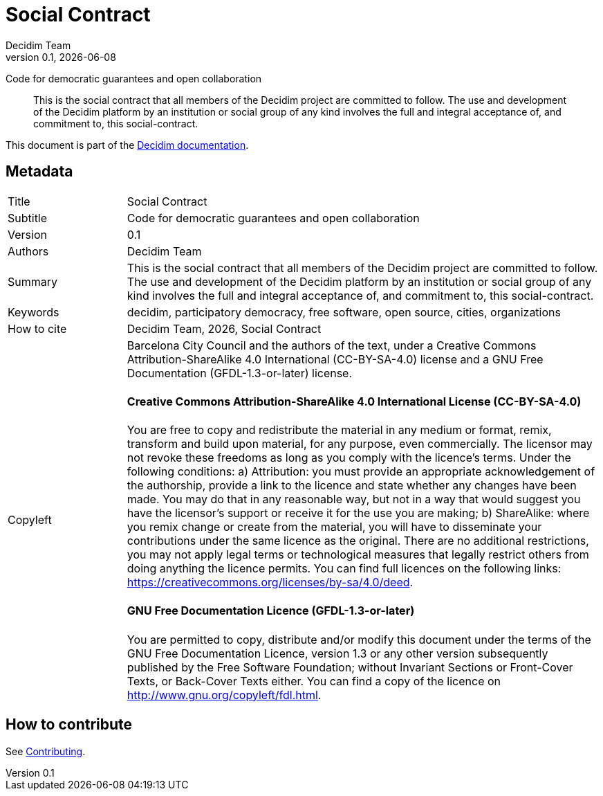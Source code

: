 // tag::metadata[]
:lang: en
//
// MANDATORY. URL pointing to a Git repository with the source code of the
// document. Something like 'https://github.com/decidim/docs-features'.
:_public_repo_url:
//
// MANDATORY. Title of the document. In web format, It appears as a heading of
// level 1. In PDF format, it appears in a title page.
:doctitle: Social Contract
//
// OPTIONAL. Subtitle of the document.
:_subtitle: Code for democratic guarantees and open collaboration
//
// MANDATORY. Numeric revision in X.Y.Z format, where X, Y and Z are numbers,
// and Z is optional.
:revnumber: 0.1
//
// OPTIONAL. Publication date of the revision. When the default value
// ("{docdate}") is used, the current date in format YYYY-MM-DD is automatically
// inserted in this field every time the formatted document (web or PDF) is
// generated. It's also possible to manually write here a fixed date.
:revdate: {docdate}
//
// MANDATORY. See this field description in file CONTRIBUTING.adoc.
// below.
:authors: Decidim Team
//
// OPTIONAL. See this field description in file CONTRIBUTING.adoc.
// below.
:_editors:
//
// OPTIONAL. See this field description in file CONTRIBUTING.adoc.
// below.
:_contributors:
//
// OPTIONAL. See this field description in file CONTRIBUTING.adoc.
// below.
:_proofreaders:
//
// OPTIONAL. See this field description in file CONTRIBUTING.adoc.
// below.
:_participants:
//
// MANDATORY. Summary of the contents of the document. This would correspond to
// the "abstract" in an academic publication. Do not intercalate empty lines.
:_summary: This is the social contract that all members of the Decidim project are committed to follow. The use and development of the Decidim platform by an institution or social group of any kind involves the full and integral acceptance of, and commitment to, this social-contract.  
//
// MANDATORY. Comma-separated list of terms to help classifying and searching
// the document. In web format, this terms are integrated as SEO enabling
// metadata. In PDF format, they are shown near the other metadata.
:keywords: decidim, participatory democracy, free software, open source, cities, organizations
//
// OPTIONAL. Document's history. Do not intercalate empty lines.
:_dochistory:
//
// MANDATORY. When the document is not in its 1.0 release, yet, we can write "WE
// URGE YOU NOT TO CITE THIS YET UNTIL REVISION 1.0" Variables like {doctitle},
// {authors}, {_subtitle}, {revnumber} or {docyear} can be used here.
:_citation: {authors}, {docyear}, {doctitle}
//
// MANDATORY. Copyright ownership.
:_copyleft: Barcelona City Council and the authors of the text
//
// MANDATORY. Distribution license.
:_license_1: Creative Commons Attribution-ShareAlike 4.0 International (CC-BY-SA-4.0)
//
// OPTIONAL. Alternative distribution license.
:_license_2: GNU Free Documentation (GFDL-1.3-or-later)
//
// end::metadata[]

= {doctitle}

[.lead]
{_subtitle}

[abstract]
{_summary}

This document is part of the https://docs.decidim.org[Decidim documentation].

== Metadata

// tag::metadata-table[]

[cols="20,80"]
|===
| Title                                 | {doctitle}
ifeval::["{_subtitle}" != ""]
| Subtitle                              | {_subtitle}
endif::[]
| Version                               | {revnumber}
ifeval::["{_revdate}" != ""]
| Date                                  | {revdate}
endif::[]
ifeval::["{_editors}" != ""]
| Editors                               | {_editors}
endif::[]
| Authors                               | {authors}
ifeval::["{_contributors}" != ""]
| Contributors                          | {_contributors}
endif::[]
ifeval::["{_proofreaders}" != ""]
| Proofreaders                          | {_proofreaders}
endif::[]
ifeval::["{_participants}" != ""]
| Participants                          | {_participants}
endif::[]
| Summary                               | {_summary}
| Keywords                              | {keywords}
ifeval::["{_history}" != ""]
| Document history                      | {_dochistory}
endif::[]
| How to cite                           | {_citation}
| Copyleft
a| {_copyleft}, under a
ifeval::["{_license_2}" == ""]
{_license_1} license.
endif::[]
ifeval::["{_license_2}" != ""]
{_license_1} license and a {_license_2} license.
endif::[]

[discrete]
==== Creative Commons Attribution-ShareAlike 4.0 International License (CC-BY-SA-4.0)

You are free to copy and redistribute the material in any medium or format, remix, transform and build upon material, for any purpose, even commercially.
The licensor may not revoke these freedoms as long as you comply with the licence's terms.
Under the following conditions: a) Attribution: you must provide an appropriate acknowledgement of the authorship, provide a link to the licence and state whether any changes have been made.
You may do that in any reasonable way, but not in a way that would suggest you have the licensor's support or receive it for the use you are making; b) ShareAlike: where you remix change or create from the material, you will have to disseminate your contributions under the same licence as the original.
There are no additional restrictions, you may not apply legal terms or technological measures that legally restrict others from doing anything the licence permits.
You can find full licences on the following links: https://creativecommons.org/licenses/by-sa/4.0/deed.

[discrete]
==== GNU Free Documentation Licence (GFDL-1.3-or-later)

You are permitted to copy, distribute and/or modify this document under the terms of the GNU Free Documentation Licence, version 1.3 or any other version subsequently published by the Free Software Foundation; without Invariant Sections or Front-Cover Texts, or Back-Cover Texts either.
You can find a copy of the licence on http://www.gnu.org/copyleft/fdl.html.
|===

// end::metadata-table[]

== How to contribute

See link:./CONTRIBUTING.adoc[Contributing].
